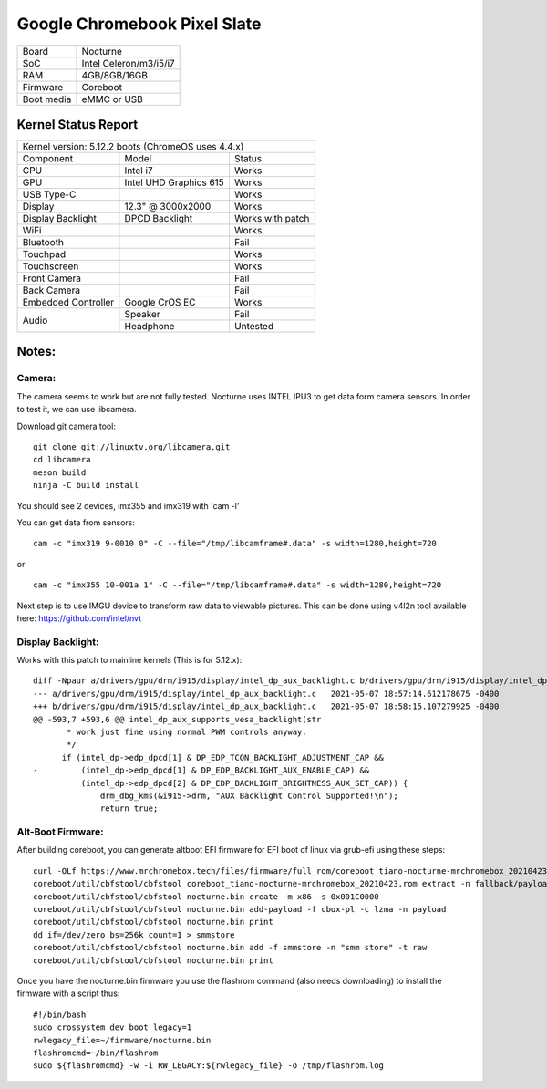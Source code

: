 =============================
Google Chromebook Pixel Slate
=============================

+------------+------------------------+
| Board      | Nocturne               |
+------------+------------------------+
| SoC        | Intel Celeron/m3/i5/i7 |
+------------+------------------------+
| RAM        | 4GB/8GB/16GB           |
+------------+------------------------+
| Firmware   | Coreboot               |
+------------+------------------------+
| Boot media | eMMC or USB            |
+------------+------------------------+

Kernel Status Report
====================

+------------------------------------------------------------+
| Kernel version: 5.12.2 boots (ChromeOS uses 4.4.x)         |
+---------------------+-------------------+------------------+
| Component           | Model             | Status           |
+---------------------+-------------------+------------------+
| CPU                 | Intel i7          | Works            |
+---------------------+-------------------+------------------+
| GPU                 | Intel UHD         | Works            |
|                     | Graphics 615      |                  |
+---------------------+-------------------+------------------+
| USB Type-C          |                   | Works            |
+---------------------+-------------------+------------------+
| Display             | 12.3" @ 3000x2000 | Works            |
+---------------------+-------------------+------------------+
| Display Backlight   | DPCD Backlight    | Works with patch |
+---------------------+-------------------+------------------+
| WiFi                |                   | Works            |
+---------------------+-------------------+------------------+
| Bluetooth           |                   | Fail             |
+---------------------+-------------------+------------------+
| Touchpad            |                   | Works            |
+---------------------+-------------------+------------------+
| Touchscreen         |                   | Works            |
+---------------------+-------------------+------------------+
| Front Camera        |                   | Fail             |
+---------------------+-------------------+------------------+
| Back Camera         |                   | Fail             |
+---------------------+-------------------+------------------+
| Embedded Controller | Google CrOS EC    | Works            |
+---------------------+-------------------+------------------+
|                     | Speaker           | Fail             |
|  Audio              +-------------------+------------------+
|                     | Headphone         | Untested         |
+---------------------+-------------------+------------------+

Notes:
======

Camera:
-------

The camera seems to work but are not fully tested.
Nocturne uses INTEL IPU3 to get data form camera sensors.
In order to test it, we can use libcamera.

Download git camera tool: ::

  git clone git://linuxtv.org/libcamera.git
  cd libcamera
  meson build
  ninja -C build install


You should see 2 devices, imx355 and imx319 with 'cam -l'

You can get data from sensors: ::

  cam -c "imx319 9-0010 0" -C --file="/tmp/libcamframe#.data" -s width=1280,height=720
or ::

  cam -c "imx355 10-001a 1" -C --file="/tmp/libcamframe#.data" -s width=1280,height=720


Next step is to use IMGU device to transform raw data to viewable pictures.
This can be done using v4l2n tool available here: https://github.com/intel/nvt

Display Backlight:
------------------

Works with this patch to mainline kernels (This is for 5.12.x): ::


  diff -Npaur a/drivers/gpu/drm/i915/display/intel_dp_aux_backlight.c b/drivers/gpu/drm/i915/display/intel_dp_aux_backlight.c
  --- a/drivers/gpu/drm/i915/display/intel_dp_aux_backlight.c	2021-05-07 18:57:14.612178675 -0400
  +++ b/drivers/gpu/drm/i915/display/intel_dp_aux_backlight.c	2021-05-07 18:58:15.107279925 -0400
  @@ -593,7 +593,6 @@ intel_dp_aux_supports_vesa_backlight(str
   	 * work just fine using normal PWM controls anyway.
   	 */
   	if (intel_dp->edp_dpcd[1] & DP_EDP_TCON_BACKLIGHT_ADJUSTMENT_CAP &&
  -	    (intel_dp->edp_dpcd[1] & DP_EDP_BACKLIGHT_AUX_ENABLE_CAP) &&
   	    (intel_dp->edp_dpcd[2] & DP_EDP_BACKLIGHT_BRIGHTNESS_AUX_SET_CAP)) {
   		drm_dbg_kms(&i915->drm, "AUX Backlight Control Supported!\n");
   		return true;

Alt-Boot Firmware:
------------------

After building coreboot, you can generate altboot EFI firmware for EFI boot of linux via grub-efi using these steps: ::

  curl -OLf https://www.mrchromebox.tech/files/firmware/full_rom/coreboot_tiano-nocturne-mrchromebox_20210423.rom
  coreboot/util/cbfstool/cbfstool coreboot_tiano-nocturne-mrchromebox_20210423.rom extract -n fallback/payload -m x86 -f cbox-pl
  coreboot/util/cbfstool/cbfstool nocturne.bin create -m x86 -s 0x001C0000
  coreboot/util/cbfstool/cbfstool nocturne.bin add-payload -f cbox-pl -c lzma -n payload
  coreboot/util/cbfstool/cbfstool nocturne.bin print
  dd if=/dev/zero bs=256k count=1 > smmstore
  coreboot/util/cbfstool/cbfstool nocturne.bin add -f smmstore -n "smm store" -t raw
  coreboot/util/cbfstool/cbfstool nocturne.bin print
  
Once you have the nocturne.bin firmware you use the flashrom command (also needs downloading) to install the firmware with a script thus: ::

  #!/bin/bash
  sudo crossystem dev_boot_legacy=1 
  rwlegacy_file=~/firmware/nocturne.bin
  flashromcmd=~/bin/flashrom
  sudo ${flashromcmd} -w -i RW_LEGACY:${rwlegacy_file} -o /tmp/flashrom.log
